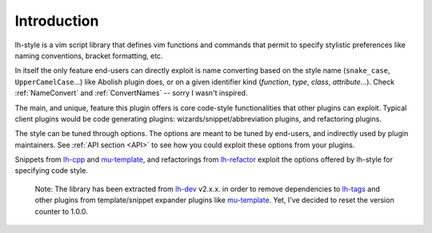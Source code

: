 Introduction
============

lh-style is a vim script library that defines vim functions and commands that permit to specify stylistic preferences
like naming conventions, bracket formatting, etc.

In itself the only feature end-users can directly exploit is name converting based on the style name (``snake_case``,
``UpperCamelCase``...) like Abolish plugin does, or on a given identifier kind (*function*, *type*, *class*,
*attribute*...).  Check :ref:`NameConvert` and :ref:`ConvertNames` -- sorry I wasn't inspired.

The main, and unique, feature this plugin offers is core code-style functionalities that other plugins can exploit.
Typical client plugins would be code generating plugins: wizards/snippet/abbreviation plugins, and refactoring plugins.

The style can be tuned through options. The options are meant to be tuned by end-users, and indirectly used by plugin
maintainers.  See :ref:`API section <API>` to see how you could exploit these options from your plugins.

Snippets from `lh-cpp <http://github.com/LucHermitte/lh-cpp>`_ and
`mu-template <http://github.com/LucHermitte/mu-template>`_\ , and refactorings from
`lh-refactor <http://github.com/LucHermitte/lh-refactor>`_ exploit the options offered by lh-style for specifying code
style.

..

   Note: The library has been extracted from `lh-dev <http://github.com/LucHermitte/lh-dev>`_ v2.x.x. in order to remove dependencies to `lh-tags <http://github.com/LucHermitte/lh-tags>`_ and other plugins from template/snippet expander plugins like `mu-template <http://github.com/LucHermitte/mu-template>`_. Yet, I've decided to reset the version counter to 1.0.0.

